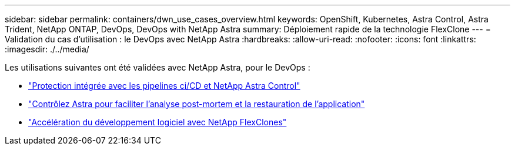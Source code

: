 ---
sidebar: sidebar 
permalink: containers/dwn_use_cases_overview.html 
keywords: OpenShift, Kubernetes, Astra Control, Astra Trident, NetApp ONTAP, DevOps, DevOps with NetApp Astra 
summary: Déploiement rapide de la technologie FlexClone 
---
= Validation du cas d'utilisation : le DevOps avec NetApp Astra
:hardbreaks:
:allow-uri-read: 
:nofooter: 
:icons: font
:linkattrs: 
:imagesdir: ./../media/


[role="lead"]
Les utilisations suivantes ont été validées avec NetApp Astra, pour le DevOps :

* link:dwn_use_case_integrated_data_protection.html["Protection intégrée avec les pipelines ci/CD et NetApp Astra Control"]
* link:dwn_use_case_postmortem_with_restore.html["Contrôlez Astra pour faciliter l'analyse post-mortem et la restauration de l'application"]
* link:dwn_use_case_flexclone.html["Accélération du développement logiciel avec NetApp FlexClones"]

